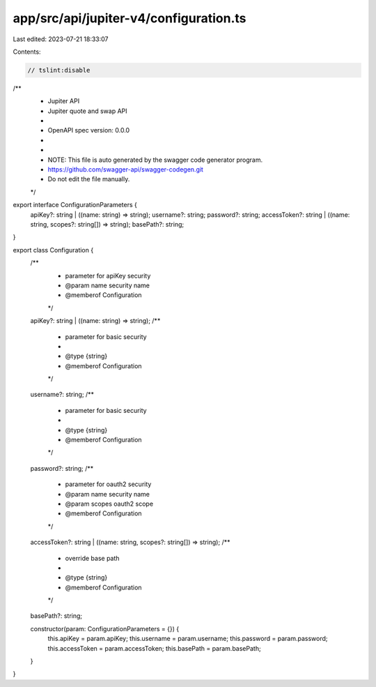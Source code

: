 app/src/api/jupiter-v4/configuration.ts
=======================================

Last edited: 2023-07-21 18:33:07

Contents:

.. code-block:: ts

    // tslint:disable
/**
 * Jupiter API
 * Jupiter quote and swap API
 *
 * OpenAPI spec version: 0.0.0
 * 
 *
 * NOTE: This file is auto generated by the swagger code generator program.
 * https://github.com/swagger-api/swagger-codegen.git
 * Do not edit the file manually.
 */

export interface ConfigurationParameters {
    apiKey?: string | ((name: string) => string);
    username?: string;
    password?: string;
    accessToken?: string | ((name: string, scopes?: string[]) => string);
    basePath?: string;
}

export class Configuration {
    /**
     * parameter for apiKey security
     * @param name security name
     * @memberof Configuration
     */
    apiKey?: string | ((name: string) => string);
    /**
     * parameter for basic security
     * 
     * @type {string}
     * @memberof Configuration
     */
    username?: string;
    /**
     * parameter for basic security
     * 
     * @type {string}
     * @memberof Configuration
     */
    password?: string;
    /**
     * parameter for oauth2 security
     * @param name security name
     * @param scopes oauth2 scope
     * @memberof Configuration
     */
    accessToken?: string | ((name: string, scopes?: string[]) => string);
    /**
     * override base path
     * 
     * @type {string}
     * @memberof Configuration
     */
    basePath?: string;

    constructor(param: ConfigurationParameters = {}) {
        this.apiKey = param.apiKey;
        this.username = param.username;
        this.password = param.password;
        this.accessToken = param.accessToken;
        this.basePath = param.basePath;
    }
}


